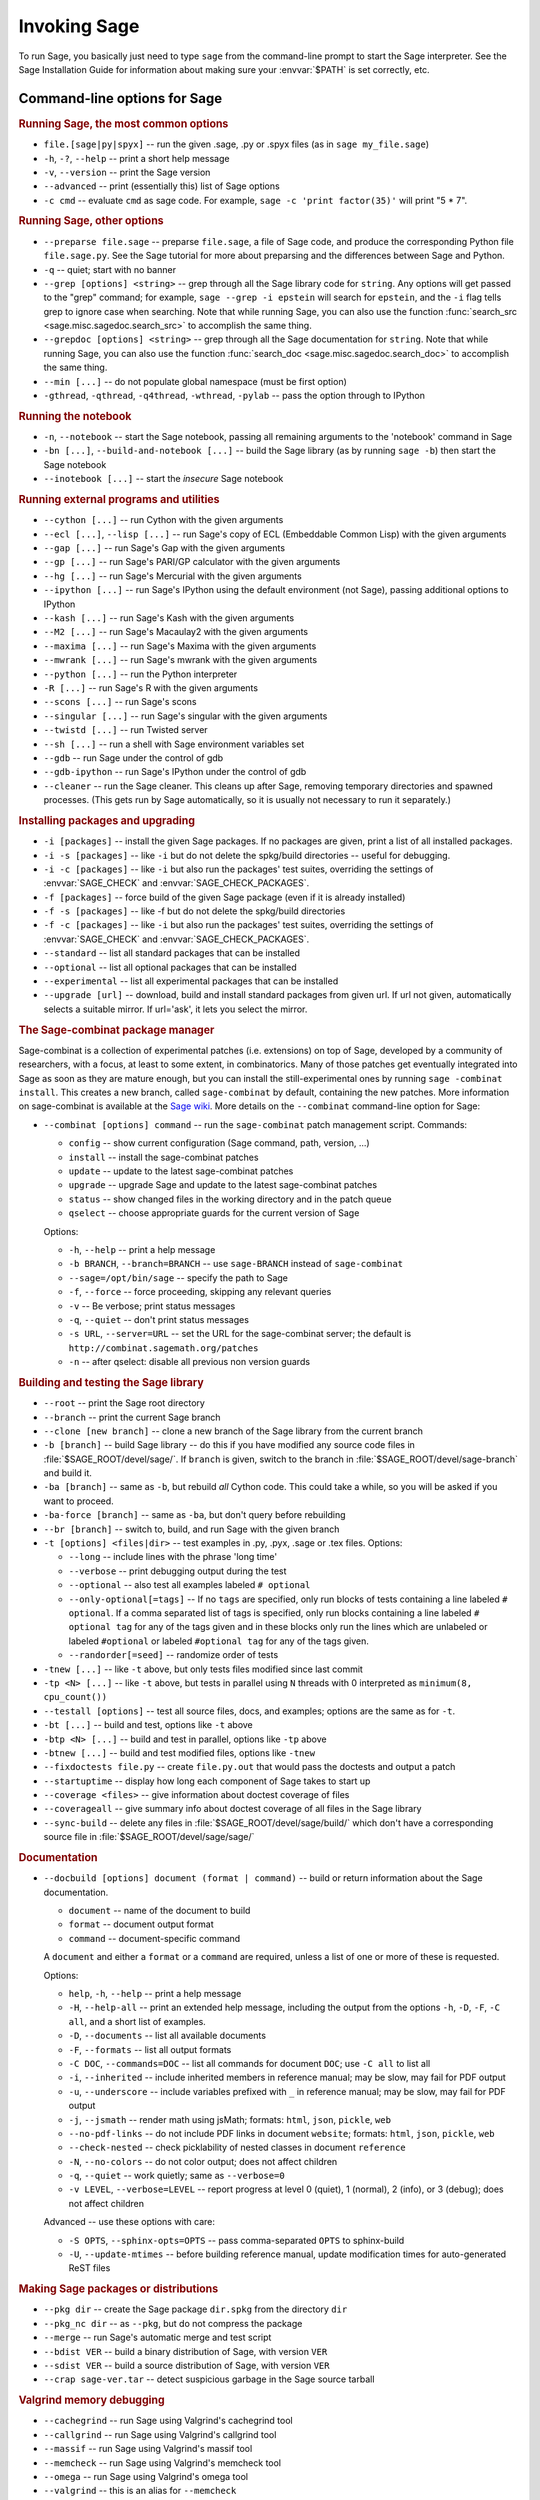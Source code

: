 Invoking Sage
=============

To run Sage, you basically just need to type ``sage`` from the
command-line prompt to start the Sage interpreter.  See the Sage
Installation Guide for information about making sure your
:envvar:`$PATH` is set correctly, etc.

Command-line options for Sage
-----------------------------

.. rubric:: Running Sage, the most common options

- ``file.[sage|py|spyx]`` -- run the given .sage, .py or .spyx
  files (as in ``sage my_file.sage``)
- ``-h``, ``-?``, ``--help`` -- print a short help message
- ``-v``, ``--version`` -- print the Sage version
- ``--advanced`` -- print (essentially this) list of Sage options
- ``-c cmd`` -- evaluate ``cmd`` as sage code.  For example, ``sage
  -c 'print factor(35)'`` will print "5 * 7".

.. rubric:: Running Sage, other options

- ``--preparse file.sage`` -- preparse ``file.sage``, a file of
  Sage code, and produce the corresponding Python file
  ``file.sage.py``.  See the Sage tutorial for more about preparsing
  and the differences between Sage and Python.
- ``-q`` -- quiet; start with no banner
- ``--grep [options] <string>`` -- grep through all the Sage library
  code for ``string``. Any options will get passed to the "grep"
  command; for example, ``sage --grep -i epstein`` will search for
  ``epstein``, and the ``-i`` flag tells grep to ignore case when
  searching. Note that while running Sage, you can also use the
  function :func:`search_src <sage.misc.sagedoc.search_src>` to
  accomplish the same thing.
- ``--grepdoc [options] <string>`` -- grep through all the Sage
  documentation for ``string``.  Note that while running Sage, you can
  also use the function :func:`search_doc
  <sage.misc.sagedoc.search_doc>` to accomplish the same thing.
- ``--min [...]`` -- do not populate global namespace (must be first
  option)
- ``-gthread``, ``-qthread``, ``-q4thread``, ``-wthread``,
  ``-pylab`` -- pass the option through to IPython

.. rubric:: Running the notebook

- ``-n``, ``--notebook`` -- start the Sage notebook, passing all
  remaining arguments to the 'notebook' command in Sage
- ``-bn [...]``, ``--build-and-notebook [...]`` -- build the Sage
  library (as by running ``sage -b``) then start the Sage notebook
- ``--inotebook [...]`` -- start the *insecure* Sage notebook

.. rubric:: Running external programs and utilities

- ``--cython [...]`` -- run Cython with the given arguments
- ``--ecl [...]``, ``--lisp [...]`` -- run Sage's copy of ECL
  (Embeddable Common Lisp) with the given arguments
- ``--gap [...]`` -- run Sage's Gap with the given arguments
- ``--gp [...]`` -- run Sage's PARI/GP calculator with the given arguments
- ``--hg [...]`` -- run Sage's Mercurial with the given arguments
- ``--ipython [...]`` -- run Sage's IPython using the default
  environment (not Sage), passing additional options to IPython 
- ``--kash [...]`` -- run Sage's Kash with the given arguments
- ``--M2 [...]`` -- run Sage's Macaulay2 with the given arguments
- ``--maxima [...]`` -- run Sage's Maxima with the given arguments
- ``--mwrank [...]`` -- run Sage's mwrank with the given arguments
- ``--python [...]`` -- run the Python interpreter
- ``-R [...]`` -- run Sage's R with the given arguments
- ``--scons [...]`` -- run Sage's scons
- ``--singular [...]`` -- run Sage's singular with the given arguments
- ``--twistd [...]`` -- run Twisted server
- ``--sh [...]`` -- run a shell with Sage environment variables set
- ``--gdb`` -- run Sage under the control of gdb
- ``--gdb-ipython`` -- run Sage's IPython under the control of gdb
- ``--cleaner`` -- run the Sage cleaner.  This cleans up after Sage,
  removing temporary directories and spawned processes.  (This gets
  run by Sage automatically, so it is usually not necessary to run
  it separately.)

.. rubric:: Installing packages and upgrading

- ``-i [packages]`` -- install the given Sage packages.  If no
  packages are given, print a list of all installed packages.
- ``-i -s [packages]`` -- like ``-i`` but do not delete the
  spkg/build directories -- useful for debugging.
- ``-i -c [packages]`` -- like ``-i`` but also run the packages' test
  suites, overriding the settings of :envvar:`SAGE_CHECK` and
  :envvar:`SAGE_CHECK_PACKAGES`.
- ``-f [packages]`` -- force build of the given Sage package (even if
  it is already installed)
- ``-f -s [packages]`` -- like -f but do not delete the spkg/build
  directories
- ``-f -c [packages]`` -- like ``-i`` but also run the packages' test
  suites, overriding the settings of :envvar:`SAGE_CHECK` and
  :envvar:`SAGE_CHECK_PACKAGES`.
- ``--standard`` -- list all standard packages that can be installed
- ``--optional`` -- list all optional packages that can be installed
- ``--experimental`` -- list all experimental packages that can be installed
- ``--upgrade [url]`` -- download, build and install standard
  packages from given url.  If url not given, automatically selects
  a suitable mirror.  If url='ask', it lets you select the mirror.

.. rubric:: The Sage-combinat package manager

Sage-combinat is a collection of experimental patches
(i.e. extensions) on top of Sage, developed by a community of
researchers, with a focus, at least to some extent, in
combinatorics. Many of those patches get eventually integrated into
Sage as soon as they are mature enough, but you can install the
still-experimental ones by running ``sage -combinat install``.  This
creates a new branch, called ``sage-combinat`` by default, containing
the new patches. More information on sage-combinat is available at the
`Sage wiki`__.  More details on the ``--combinat`` command-line option
for Sage:

__ http://wiki.sagemath.org/combinat
  
- ``--combinat [options] command`` -- run the ``sage-combinat``
  patch management script.  Commands:
 
  - ``config`` -- show current configuration (Sage command, path, version, ...)
  - ``install`` -- install the sage-combinat patches
  - ``update`` -- update to the latest sage-combinat patches
  - ``upgrade`` -- upgrade Sage and update to the latest sage-combinat patches
  - ``status`` -- show changed files in the working directory and in
    the patch queue
  - ``qselect`` -- choose appropriate guards for the current version of Sage

  Options:

  - ``-h``, ``--help`` -- print a help message
  - ``-b BRANCH``, ``--branch=BRANCH`` -- use ``sage-BRANCH``
    instead of ``sage-combinat``
  - ``--sage=/opt/bin/sage`` -- specify the path to Sage
  - ``-f``, ``--force`` -- force proceeding, skipping any relevant queries
  - ``-v`` -- Be verbose; print status messages
  - ``-q``, ``--quiet`` -- don't print status messages
  - ``-s URL``, ``--server=URL`` -- set the URL for the
    sage-combinat server; the default is
    ``http://combinat.sagemath.org/patches``
  - ``-n`` -- after qselect: disable all previous non version guards

.. rubric:: Building and testing the Sage library

- ``--root`` -- print the Sage root directory
- ``--branch`` -- print the current Sage branch
- ``--clone [new branch]`` -- clone a new branch of the Sage library from the
  current branch
- ``-b [branch]`` -- build Sage library -- do this if you have modified
  any source code files in :file:`$SAGE_ROOT/devel/sage/`.  If
  ``branch`` is given, switch to the branch in
  :file:`$SAGE_ROOT/devel/sage-branch` and build it.
- ``-ba [branch]`` -- same as ``-b``, but rebuild *all* Cython
  code.  This could take a while, so you will be asked if you want
  to proceed.
- ``-ba-force [branch]`` -- same as ``-ba``, but don't query before
  rebuilding
- ``--br [branch]`` -- switch to, build, and run Sage with the given
  branch
- ``-t [options] <files|dir>`` -- test examples in .py, .pyx, .sage
  or .tex files.  Options:

  - ``--long``  -- include lines with the phrase 'long time'
  - ``--verbose`` -- print debugging output during the test
  - ``--optional`` -- also test all examples labeled ``# optional``
  - ``--only-optional[=tags]`` -- If no ``tags`` are specified, only
    run blocks of tests containing a line labeled ``# optional``. If 
    a comma separated list of tags is specified, only run blocks containing
    a line labeled ``# optional tag`` for any of the tags given and in these blocks only 
    run the lines which are unlabeled or labeled ``#optional`` or labeled
    ``#optional tag`` for any of the tags given.
  - ``--randorder[=seed]`` -- randomize order of tests

- ``-tnew [...]`` -- like ``-t`` above, but only tests files
  modified since last commit 
- ``-tp <N> [...]`` -- like ``-t`` above, but tests in parallel
  using ``N`` threads with 0 interpreted as ``minimum(8, cpu_count())``
- ``--testall [options]`` -- test all source files, docs, and
  examples; options are the same as for ``-t``.
- ``-bt [...]`` -- build and test, options like ``-t`` above
- ``-btp <N> [...]`` -- build and test in parallel, options like
  ``-tp`` above
- ``-btnew [...]`` -- build and test modified files, options like ``-tnew``
- ``--fixdoctests file.py`` -- create ``file.py.out`` that would
  pass the doctests and output a patch
- ``--startuptime`` -- display how long each component of Sage takes
  to start up
- ``--coverage <files>`` -- give information about doctest coverage
  of files
- ``--coverageall`` -- give summary info about doctest coverage of
  all files in the Sage library 
- ``--sync-build`` -- delete any files in :file:`$SAGE_ROOT/devel/sage/build/`
  which don't have a corresponding source file in
  :file:`$SAGE_ROOT/devel/sage/sage/`

.. rubric:: Documentation

- ``--docbuild [options] document (format | command)`` -- build or
  return information about the Sage documentation.

  - ``document`` -- name of the document to build
  - ``format`` -- document output format
  - ``command`` -- document-specific command

  A ``document`` and either a ``format`` or a ``command`` are required, unless a
  list of one or more of these is requested.

  Options:

  - ``help``, ``-h``, ``--help`` -- print a help message
  - ``-H``, ``--help-all`` -- print an extended help message,
    including the output from the options ``-h``, ``-D``, ``-F``,
    ``-C all``, and a short list of examples.
  - ``-D``, ``--documents`` -- list all available documents
  - ``-F``, ``--formats`` -- list all output formats
  - ``-C DOC``, ``--commands=DOC`` -- list all commands for document
    ``DOC``; use ``-C all`` to list all
  - ``-i``, ``--inherited`` -- include inherited members in
    reference manual; may be slow, may fail for PDF output
  - ``-u``, ``--underscore`` -- include variables prefixed with
    ``_`` in reference manual; may be slow, may fail for PDF output
  - ``-j``, ``--jsmath`` -- render math using jsMath; formats:
    ``html``, ``json``, ``pickle``, ``web``
  - ``--no-pdf-links`` -- do not include PDF links in document
    ``website``; formats: ``html``, ``json``, ``pickle``, ``web``
  - ``--check-nested`` -- check picklability of nested classes in
    document ``reference``
  - ``-N``, ``--no-colors`` -- do not color output; does not affect
    children
  - ``-q``, ``--quiet`` -- work quietly; same as ``--verbose=0``
  - ``-v LEVEL``, ``--verbose=LEVEL`` -- report progress at level 0
    (quiet), 1 (normal), 2 (info), or 3 (debug); does not affect
    children

  Advanced -- use these options with care:

  - ``-S OPTS``, ``--sphinx-opts=OPTS`` -- pass comma-separated ``OPTS``
    to sphinx-build
  - ``-U``, ``--update-mtimes`` -- before building reference manual,
    update modification times for auto-generated ReST files

.. rubric:: Making Sage packages or distributions

- ``--pkg dir`` -- create the Sage package ``dir.spkg`` from the
  directory ``dir``
- ``--pkg_nc dir`` -- as ``--pkg``, but do not compress the package
- ``--merge`` -- run Sage's automatic merge and test script
- ``--bdist VER`` -- build a binary distribution of Sage, with
  version ``VER``
- ``--sdist VER`` -- build a source distribution of Sage, with
  version ``VER``
- ``--crap sage-ver.tar`` -- detect suspicious garbage in the Sage
  source tarball

.. rubric:: Valgrind memory debugging

- ``--cachegrind`` -- run Sage using Valgrind's cachegrind tool
- ``--callgrind`` -- run Sage using Valgrind's callgrind tool
- ``--massif`` -- run Sage using Valgrind's massif tool
- ``--memcheck`` -- run Sage using Valgrind's memcheck tool
- ``--omega`` -- run Sage using Valgrind's omega tool
- ``--valgrind`` -- this is an alias for ``--memcheck``
